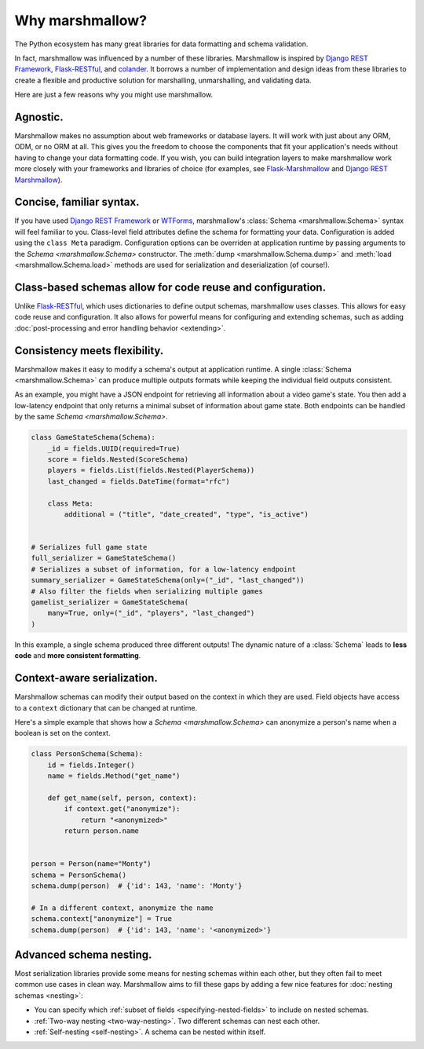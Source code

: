 Why marshmallow?
================

The Python ecosystem has many great libraries for data formatting and schema validation.

In fact, marshmallow was influenced by a number of these libraries. Marshmallow is inspired by `Django REST Framework`_, `Flask-RESTful`_, and `colander <https://docs.pylonsproject.org/projects/colander/en/latest/>`_. It borrows a number of implementation and design ideas from these libraries to create a flexible and productive solution for marshalling, unmarshalling, and validating data.

Here are just a few reasons why you might use marshmallow.

Agnostic.
---------

Marshmallow makes no assumption about web frameworks or database layers. It will work with just about any ORM, ODM, or no ORM at all. This gives you the freedom to choose the components that fit your application's needs without having to change your data formatting code. If you wish, you can build integration layers to make marshmallow work more closely with your frameworks and libraries of choice (for examples, see `Flask-Marshmallow <https://github.com/marshmallow-code/flask-marshmallow>`_ and `Django REST Marshmallow <https://github.com/marshmallow-code/django-rest-marshmallow>`_).

Concise, familiar syntax.
-------------------------

If you have used `Django REST Framework`_ or  `WTForms <https://wtforms.readthedocs.io/en/stable/>`_, marshmallow's :class:`Schema <marshmallow.Schema>` syntax will feel familiar to you. Class-level field attributes define the schema for formatting your data. Configuration is added using the ``class Meta`` paradigm. Configuration options can be overriden at application runtime by passing arguments to the `Schema <marshmallow.Schema>` constructor. The :meth:`dump <marshmallow.Schema.dump>` and :meth:`load <marshmallow.Schema.load>` methods are used for serialization and deserialization (of course!).

Class-based schemas allow for code reuse and configuration.
-----------------------------------------------------------

Unlike `Flask-RESTful`_, which uses dictionaries to define output schemas, marshmallow uses classes. This allows for easy code reuse and configuration. It also allows for powerful means for configuring and extending schemas, such as adding :doc:`post-processing and error handling behavior <extending>`.

Consistency meets flexibility.
------------------------------

Marshmallow makes it easy to modify a schema's output at application runtime. A single :class:`Schema <marshmallow.Schema>` can produce multiple outputs formats while keeping the individual field outputs consistent.

As an example, you might have a JSON endpoint for retrieving all information about a video game's state. You then add a low-latency endpoint that only returns a minimal subset of information about game state. Both endpoints can be handled by the same `Schema <marshmallow.Schema>`.

.. code-block:: python

    class GameStateSchema(Schema):
        _id = fields.UUID(required=True)
        score = fields.Nested(ScoreSchema)
        players = fields.List(fields.Nested(PlayerSchema))
        last_changed = fields.DateTime(format="rfc")

        class Meta:
            additional = ("title", "date_created", "type", "is_active")


    # Serializes full game state
    full_serializer = GameStateSchema()
    # Serializes a subset of information, for a low-latency endpoint
    summary_serializer = GameStateSchema(only=("_id", "last_changed"))
    # Also filter the fields when serializing multiple games
    gamelist_serializer = GameStateSchema(
        many=True, only=("_id", "players", "last_changed")
    )

In this example, a single schema produced three different outputs! The dynamic nature of a :class:`Schema` leads to **less code** and **more consistent formatting**.

.. _Django REST Framework: https://www.django-rest-framework.org/
.. _Flask-RESTful: https://flask-restful.readthedocs.io/


Context-aware serialization.
----------------------------

Marshmallow schemas can modify their output based on the context in which they are used. Field objects have access to a ``context`` dictionary that can be changed at runtime.

Here's a simple example that shows how a `Schema <marshmallow.Schema>` can anonymize a person's name when a boolean is set on the context.

.. code-block:: python

    class PersonSchema(Schema):
        id = fields.Integer()
        name = fields.Method("get_name")

        def get_name(self, person, context):
            if context.get("anonymize"):
                return "<anonymized>"
            return person.name


    person = Person(name="Monty")
    schema = PersonSchema()
    schema.dump(person)  # {'id': 143, 'name': 'Monty'}

    # In a different context, anonymize the name
    schema.context["anonymize"] = True
    schema.dump(person)  # {'id': 143, 'name': '<anonymized>'}


.. seealso::

    See the relevant section of the :ref:`usage guide <adding-context>` to learn more about context-aware serialization.

Advanced schema nesting.
------------------------

Most serialization libraries provide some means for nesting schemas within each other, but they often fail to meet common use cases in clean way. Marshmallow aims to fill these gaps by adding a few nice features for :doc:`nesting schemas <nesting>`:

- You can specify which :ref:`subset of fields <specifying-nested-fields>` to include on nested schemas.
- :ref:`Two-way nesting <two-way-nesting>`. Two different schemas can nest each other.
- :ref:`Self-nesting <self-nesting>`. A schema can be nested within itself.

